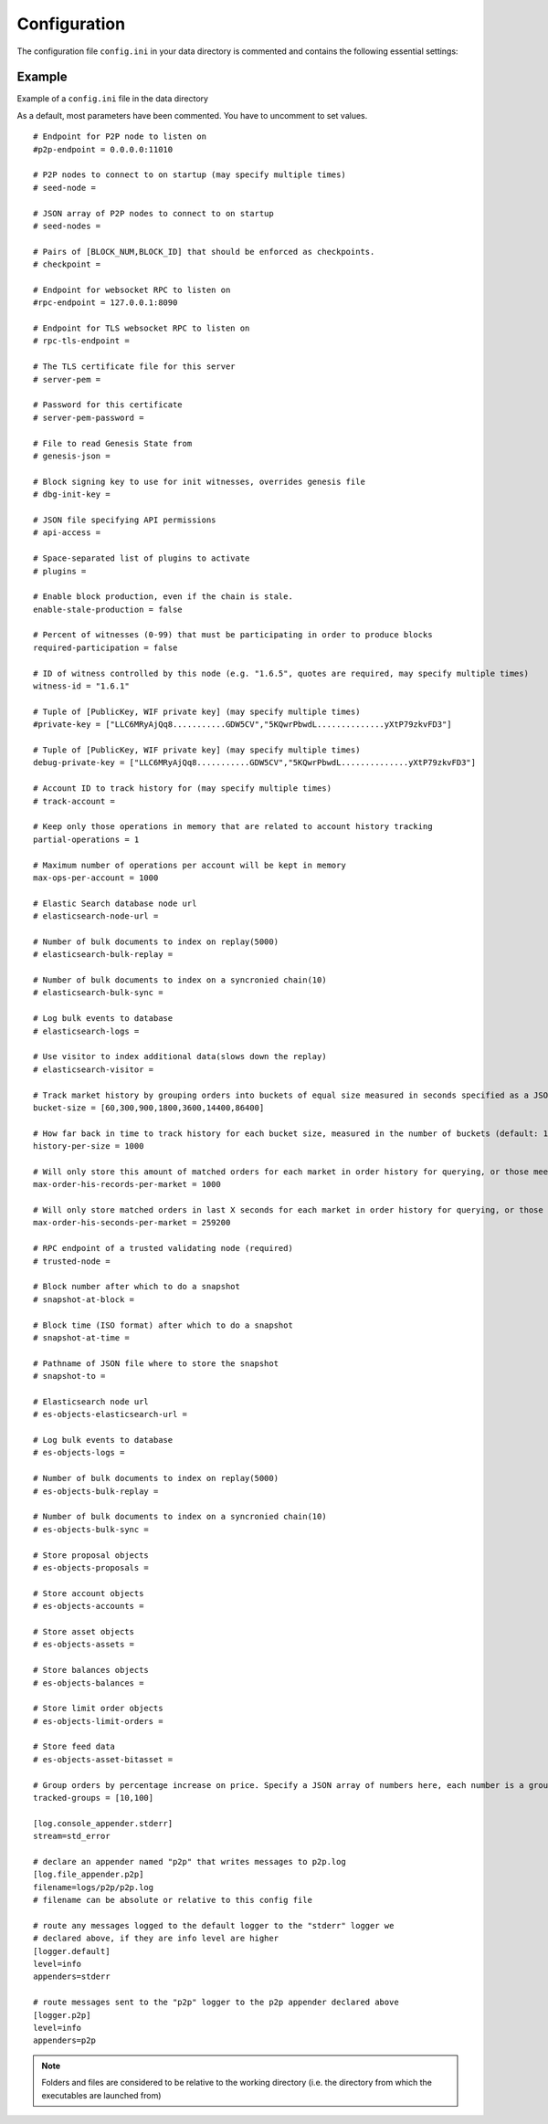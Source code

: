 
.. _llc-config-ini-eg:

Configuration
====================

The configuration file ``config.ini`` in your data directory is commented and contains the following essential settings:

Example
----------------

Example of a ``config.ini`` file in the data directory

As a default, most parameters have been commented. You have to uncomment to set values.

::

	# Endpoint for P2P node to listen on
	#p2p-endpoint = 0.0.0.0:11010 

	# P2P nodes to connect to on startup (may specify multiple times)
	# seed-node = 

	# JSON array of P2P nodes to connect to on startup
	# seed-nodes = 

	# Pairs of [BLOCK_NUM,BLOCK_ID] that should be enforced as checkpoints.
	# checkpoint = 

	# Endpoint for websocket RPC to listen on
	#rpc-endpoint = 127.0.0.1:8090

	# Endpoint for TLS websocket RPC to listen on
	# rpc-tls-endpoint = 

	# The TLS certificate file for this server
	# server-pem = 

	# Password for this certificate
	# server-pem-password = 

	# File to read Genesis State from
	# genesis-json = 

	# Block signing key to use for init witnesses, overrides genesis file
	# dbg-init-key = 

	# JSON file specifying API permissions
	# api-access = 

	# Space-separated list of plugins to activate
	# plugins = 

	# Enable block production, even if the chain is stale.
	enable-stale-production = false

	# Percent of witnesses (0-99) that must be participating in order to produce blocks
	required-participation = false

	# ID of witness controlled by this node (e.g. "1.6.5", quotes are required, may specify multiple times)
	witness-id = "1.6.1"

	# Tuple of [PublicKey, WIF private key] (may specify multiple times)
	#private-key = ["LLC6MRyAjQq8...........GDW5CV","5KQwrPbwdL..............yXtP79zkvFD3"]

	# Tuple of [PublicKey, WIF private key] (may specify multiple times)
	debug-private-key = ["LLC6MRyAjQq8...........GDW5CV","5KQwrPbwdL..............yXtP79zkvFD3"]

	# Account ID to track history for (may specify multiple times)
	# track-account = 

	# Keep only those operations in memory that are related to account history tracking
	partial-operations = 1

	# Maximum number of operations per account will be kept in memory
	max-ops-per-account = 1000

	# Elastic Search database node url
	# elasticsearch-node-url = 

	# Number of bulk documents to index on replay(5000)
	# elasticsearch-bulk-replay = 

	# Number of bulk documents to index on a syncronied chain(10)
	# elasticsearch-bulk-sync = 

	# Log bulk events to database
	# elasticsearch-logs = 

	# Use visitor to index additional data(slows down the replay)
	# elasticsearch-visitor = 

	# Track market history by grouping orders into buckets of equal size measured in seconds specified as a JSON array of numbers
	bucket-size = [60,300,900,1800,3600,14400,86400]

	# How far back in time to track history for each bucket size, measured in the number of buckets (default: 1000)
	history-per-size = 1000

	# Will only store this amount of matched orders for each market in order history for querying, or those meet the other option, which has more data (default: 1000)
	max-order-his-records-per-market = 1000

	# Will only store matched orders in last X seconds for each market in order history for querying, or those meet the other option, which has more data (default: 259200 (3 days))
	max-order-his-seconds-per-market = 259200

	# RPC endpoint of a trusted validating node (required)
	# trusted-node = 

	# Block number after which to do a snapshot
	# snapshot-at-block = 

	# Block time (ISO format) after which to do a snapshot
	# snapshot-at-time = 

	# Pathname of JSON file where to store the snapshot
	# snapshot-to = 

	# Elasticsearch node url
	# es-objects-elasticsearch-url = 

	# Log bulk events to database
	# es-objects-logs = 

	# Number of bulk documents to index on replay(5000)
	# es-objects-bulk-replay = 

	# Number of bulk documents to index on a syncronied chain(10)
	# es-objects-bulk-sync = 

	# Store proposal objects
	# es-objects-proposals = 

	# Store account objects
	# es-objects-accounts = 

	# Store asset objects
	# es-objects-assets = 

	# Store balances objects
	# es-objects-balances = 

	# Store limit order objects
	# es-objects-limit-orders = 

	# Store feed data
	# es-objects-asset-bitasset = 

	# Group orders by percentage increase on price. Specify a JSON array of numbers here, each number is a group, number 1 means 0.01%. 
	tracked-groups = [10,100]

	[log.console_appender.stderr]
	stream=std_error

	# declare an appender named "p2p" that writes messages to p2p.log
	[log.file_appender.p2p]
	filename=logs/p2p/p2p.log
	# filename can be absolute or relative to this config file

	# route any messages logged to the default logger to the "stderr" logger we
	# declared above, if they are info level are higher
	[logger.default]
	level=info
	appenders=stderr

	# route messages sent to the "p2p" logger to the p2p appender declared above
	[logger.p2p]
	level=info
	appenders=p2p


	
	
.. Note:: Folders and files are considered to be relative to the working directory (i.e. the directory from which the executables are launched from)

	
